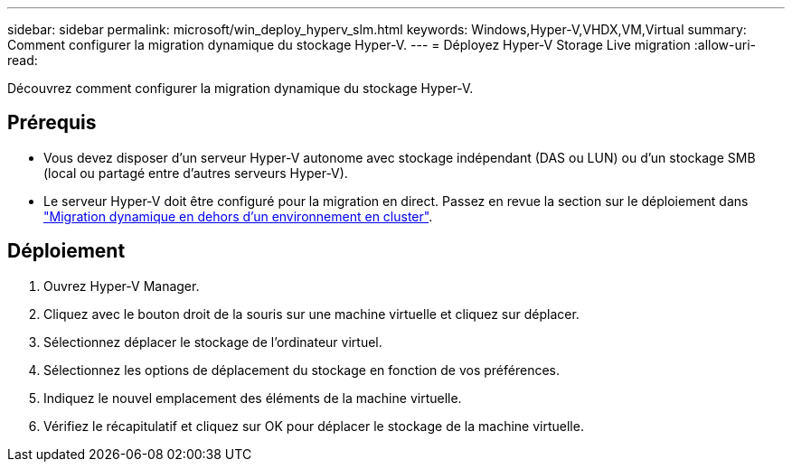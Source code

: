 ---
sidebar: sidebar 
permalink: microsoft/win_deploy_hyperv_slm.html 
keywords: Windows,Hyper-V,VHDX,VM,Virtual 
summary: Comment configurer la migration dynamique du stockage Hyper-V. 
---
= Déployez Hyper-V Storage Live migration
:allow-uri-read: 


[role="lead"]
Découvrez comment configurer la migration dynamique du stockage Hyper-V.



== Prérequis

* Vous devez disposer d'un serveur Hyper-V autonome avec stockage indépendant (DAS ou LUN) ou d'un stockage SMB (local ou partagé entre d'autres serveurs Hyper-V).
* Le serveur Hyper-V doit être configuré pour la migration en direct. Passez en revue la section sur le déploiement dans link:win_deploy_hyperv_replica_oce.html["Migration dynamique en dehors d'un environnement en cluster"].




== Déploiement

. Ouvrez Hyper-V Manager.
. Cliquez avec le bouton droit de la souris sur une machine virtuelle et cliquez sur déplacer.
. Sélectionnez déplacer le stockage de l'ordinateur virtuel.
. Sélectionnez les options de déplacement du stockage en fonction de vos préférences.
. Indiquez le nouvel emplacement des éléments de la machine virtuelle.
. Vérifiez le récapitulatif et cliquez sur OK pour déplacer le stockage de la machine virtuelle.

